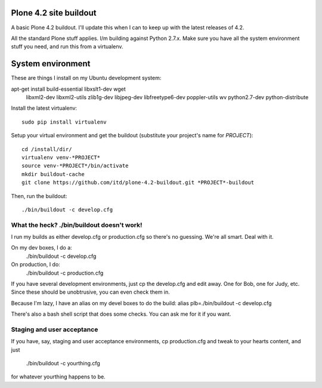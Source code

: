 Plone 4.2 site buildout
=======================
A basic Plone 4.2 buildout. I'll update this
when I can to keep up with the latest releases of 4.2.

All the standard Plone stuff applies. I/m building against Python 2.7.x.
Make sure you have all the system environment stuff you need,
and run this from a virtualenv.

System environment
===================
These are things I install on my Ubuntu development system::

apt-get install build-essential libxslt1-dev wget \
  libxml2-dev libxml2-utils zlib1g-dev libjpeg-dev libfreetype6-dev \
  poppler-utils wv python2.7-dev python-distribute


Install the latest virtualenv::

  sudo pip install virtualenv


Setup your virtual environment and get the buildout
(substitute your project's name for *PROJECT*)::

  cd /install/dir/
  virtualenv venv-*PROJECT*
  source venv-*PROJECT*/bin/activate
  mkdir buildout-cache
  git clone https://github.com/itd/plone-4.2-buildout.git *PROJECT*-buildout


Then, run the buildout::

  ./bin/buildout -c develop.cfg


What the heck? ./bin/buildout doesn't work!
--------------------------------------------
I run my builds as either develop.cfg or production.cfg
so there's no guessing. We're all smart. Deal with it.

On my dev boxes, I do a:
  ./bin/buildout -c develop.cfg

On production, I do:
  ./bin/buildout -c production.cfg

If you have several development environments, just
cp the develop.cfg and edit away. One for Bob, one for Judy, etc.
Since these should be unobtrusive, you can even check them in.


Because I'm lazy, I have an alias on my devel boxes to do the build:
alias plb=./bin/buildout -c develop.cfg

There's also a bash shell script that does some checks.
You can ask me for it if you want.


Staging and user acceptance
------------------------------------
If you have, say, staging and user acceptance
environments, cp production.cfg and tweak to
your hearts content, and just
  ./bin/buildout -c yourthing.cfg
for whatever yourthing happens to be.


